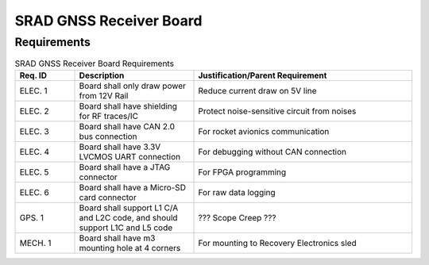 ************************
SRAD GNSS Receiver Board
************************

Requirements
============

.. list-table:: SRAD GNSS Receiver Board Requirements
   :widths: 15 30 55
   :header-rows: 1

   * - Req. ID
     - Description
     - Justification/Parent Requirement
   * - ELEC. 1
     - Board shall only draw power from 12V Rail
     - Reduce current draw on 5V line
   * - ELEC. 2
     - Board shall have shielding for RF traces/IC
     - Protect noise-sensitive circuit from noises
   * - ELEC. 3
     - Board shall have CAN 2.0 bus connection
     - For rocket avionics communication
   * - ELEC. 4
     - Board shall have 3.3V LVCMOS UART connection
     - For debugging without CAN connection
   * - ELEC. 5
     - Board shall have a JTAG connector
     - For FPGA programming
   * - ELEC. 6
     - Board shall have a Micro-SD card connector
     - For raw data logging
   * - GPS. 1
     - Board shall support L1 C/A and L2C code, and should support L1C and L5 code
     - ??? Scope Creep ???
   * - MECH. 1
     - Board shall have m3 mounting hole at 4 corners
     - For mounting to Recovery Electronics sled
